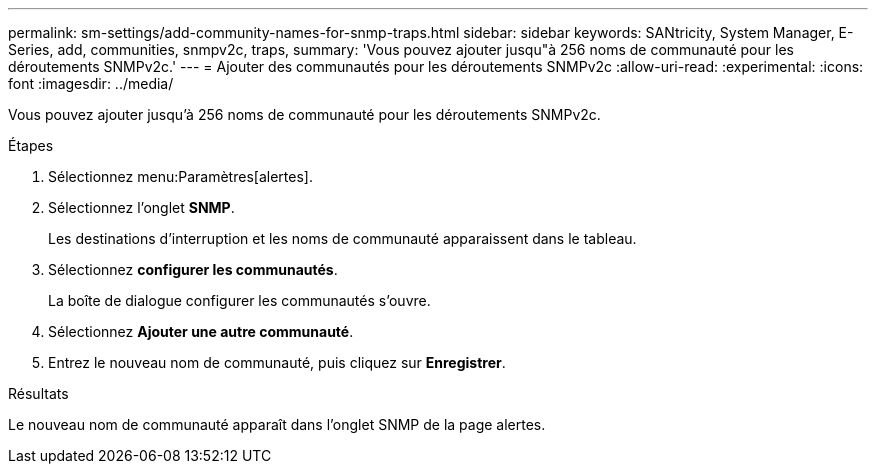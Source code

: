 ---
permalink: sm-settings/add-community-names-for-snmp-traps.html 
sidebar: sidebar 
keywords: SANtricity, System Manager, E-Series, add, communities, snmpv2c, traps, 
summary: 'Vous pouvez ajouter jusqu"à 256 noms de communauté pour les déroutements SNMPv2c.' 
---
= Ajouter des communautés pour les déroutements SNMPv2c
:allow-uri-read: 
:experimental: 
:icons: font
:imagesdir: ../media/


[role="lead"]
Vous pouvez ajouter jusqu'à 256 noms de communauté pour les déroutements SNMPv2c.

.Étapes
. Sélectionnez menu:Paramètres[alertes].
. Sélectionnez l'onglet *SNMP*.
+
Les destinations d'interruption et les noms de communauté apparaissent dans le tableau.

. Sélectionnez *configurer les communautés*.
+
La boîte de dialogue configurer les communautés s'ouvre.

. Sélectionnez *Ajouter une autre communauté*.
. Entrez le nouveau nom de communauté, puis cliquez sur *Enregistrer*.


.Résultats
Le nouveau nom de communauté apparaît dans l'onglet SNMP de la page alertes.
